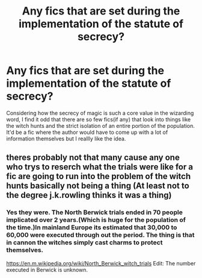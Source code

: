 #+TITLE: Any fics that are set during the implementation of the statute of secrecy?

* Any fics that are set during the implementation of the statute of secrecy?
:PROPERTIES:
:Author: fiachra12
:Score: 11
:DateUnix: 1541621526.0
:DateShort: 2018-Nov-07
:FlairText: Request
:END:
Considering how the secrecy of magic is such a core value in the wizarding word, I find it odd that there are so few fics(if any) that look into things like the witch hunts and the strict isolation of an entire portion of the population. It'd be a fic where the author would have to come up with a lot of information themselves but I reallly like the idea.


** theres probably not that many cause any one who trys to reserch what the trials were like for a fic are going to run into the problem of the witch hunts basically not being a thing (At least not to the degree j.k.rowling thinks it was a thing)
:PROPERTIES:
:Author: weq150
:Score: 1
:DateUnix: 1541690517.0
:DateShort: 2018-Nov-08
:END:

*** Yes they were. The North Berwick trials ended in 70 people implicated over 2 years.(Which is huge for the population of the time.)In mainland Europe its estimated that 30,000 to 60,000 were executed through out the period. The thing is that in cannon the witches simply cast charms to protect themselves.

[[https://en.m.wikipedia.org/wiki/North_Berwick_witch_trials]] Edit: The number executed in Berwick is unknown.
:PROPERTIES:
:Author: spellsongrisen
:Score: 1
:DateUnix: 1541772008.0
:DateShort: 2018-Nov-09
:END:
